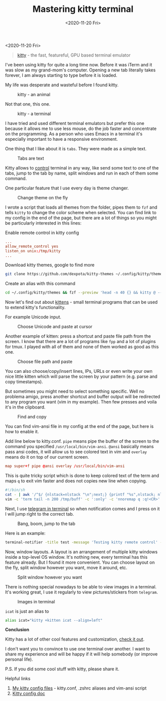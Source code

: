 #+TITLE: Mastering kitty terminal
#+DATE: <2020-11-20 Fri>

<2020-11-20 Fri>

#+begin_quote
[[https://sw.kovidgoyal.net/kitty/][kitty]] - the fast, featureful, GPU based terminal emulator
#+end_quote

I've been using kitty for quite a long time now. Before it was iTerm and it was slow as my grand-mom's computer. Opening a new tab literally takes forever, I am always starting to type before it is loaded.

My life was desperate and wasteful before I found kitty.

#+caption: kitty - an animal
[[file:img/kitty.jpg]]

Not that one, this one.

#+caption: kitty - a terminal
[[file:img/the-kitty.png]]

I have tried and used different terminal emulators but prefer this one because it allows me to use less mouse, do the job faster and concentrate on the programming. As a person who uses Emacs in a terminal it's especially important to have a responsive environment.

One thing that I like about it is =tabs=. They were made as a simple text.

#+caption: Tabs are text
[[file:img/new-tab.png]]

Kitty allows to [[https://sw.kovidgoyal.net/kitty/#remote-control][control]] terminal in any way, like send some text to one of the tabs, jump to the tab by name, split windows and run in each of them some command.

One particular feature that I use every day is theme changer.

#+caption: Change theme on the fly
[[file:gif/theme-changer.gif]]

I wrote a script that loads all themes from the folder, pipes them to ~fzf~ and tells ~kitty~ to change the color scheme when selected.
You can find link to my config in the end of the page, but there are a lot of things so you might be particularly interested in this lines:

Enable remote control in kitty config
#+begin_src conf
...
allow_remote_control yes
listen_on unix:/tmp/kitty
...
#+end_src

Download kitty themes, google to find more
#+begin_src bash
git clone https://github.com/dexpota/kitty-themes ~/.config/kitty/themes
#+end_src

Create an alias with this command
#+begin_src bash
cd ~/.config/kitty/themes && fzf --preview 'head -n 40 {} && kitty @ --to unix:/tmp/kitty set-colors -a -c {}'; cd -
#+end_src

Now let's find out about [[https://sw.kovidgoyal.net/kitty/#kittens][kittens]] - small terminal programs that can be used to extend kitty's functionality.

For example Unicode input.

#+caption: Choose Unicode and paste at cursor
[[file:gif/unicode-input.gif]]

Another example of kitten: press a shortcut and paste file path from the screen.
I know that there are a lot of programs like ~fpp~ and a lot of plugins for tmux. I played with all of them and none of them worked as good as this one.

#+caption: Choose file path and paste
[[file:gif/file-path-chooser.gif]]

You can also choose/copy/insert lines, IPs, URLs or even write your own nice little kitten which will parse the screen by your pattern (e.g. parse and copy timestamps).

But sometimes you might need to select something specific. Well no problema amigo, press another shortcut and buffer output will be redirected to any program you want (vim in my example). Then few presses and voila it's in the clipboard.

#+caption: Find and copy
[[file:gif/clipboard.gif]]

You can find vim-ansi file in my config at the end of the page, but here is how to enable it.

Add line below to kitty.conf. =pipe= means pipe the buffer of the screen to the command you specified =/usr/local/bin/vim-ansi=. =@ansi= basically means pass ansi codes, it will allow us to see colored text in vim and =overlay= means do it on top of our current screen.
#+begin_src conf
map super+f pipe @ansi overlay /usr/local/bin/vim-ansi
#+end_src

This is quite tricky script which is done to keep colored text of the term and maps =q= to exit vim faster and does not copies new line when copying.
#+begin_src sh
#!/bin/sh
cat - | awk '/^$/ {nlstack=nlstack "\n";next;} {printf "%s",nlstack; nlstack=""; print;}' > /tmp/buff
vim -c 'term tail -n 200 /tmp/buff' -c ':only' -c 'nnoremap q :q!<CR>' -c 'map $ g_' < /dev/tty
#+end_src

Next, I use [[https://github.com/paul-nameless/tg][telegram in terminal]] so when notification comes and I press on it I will jump right to the correct tab.

#+caption: Bang, boom, jump to the tab
[[file:gif/jump-to-tab.gif]]

Here is an example:

#+begin_src bash
terminal-notifier -title test -message 'Testing kitty remote control' -execute '/usr/local/bin/kitty @ --to unix:/tmp/kitty focus-window && /usr/local/bin/kitty @ --to unix:/tmp/kitty focus-tab --no-response -m title:[replace with you tab title]'
#+end_src

Now, window layouts.
A layout is an arrangement of multiple kitty windows inside a top-level OS window. It's nothing new, every terminal has this feature already. But I found it more convenient. You can choose layout on the fly, split window however you want, move it around, etc.

#+caption: Split window however you want
[[file:gif/layouts.gif]]

There is nothing special nowadays to be able to view images in a terminal. It's working great, I use it regularly to view pictures/stickers from =telegram=.

#+caption: Images in terminal
[[file:gif/icat.gif]]

=icat= is just an alias to

#+begin_src sh
alias icat="kitty +kitten icat --align=left"
#+end_src

*Conclusion*

Kitty has a lot of other cool features and customization, [[https://sw.kovidgoyal.net/kitty/][check it out]].

I don't want you to convince to use one terminal over another. I want to share my experience and will be happy if it will help somebody (or improve personal life).

P.S. If you did some cool stuff with kitty, please share it.

Helpful links

1. [[https://gist.github.com/paul-nameless/a14e4a6ba310119df2cf5409cbb3738b][My kitty config files]] - kitty.conf, .zshrc aliases and vim-ansi script
2. [[https://sw.kovidgoyal.net/kitty/conf.html?highlight=listen_on#opt-kitty.listen_on][Kitty config doc]]

